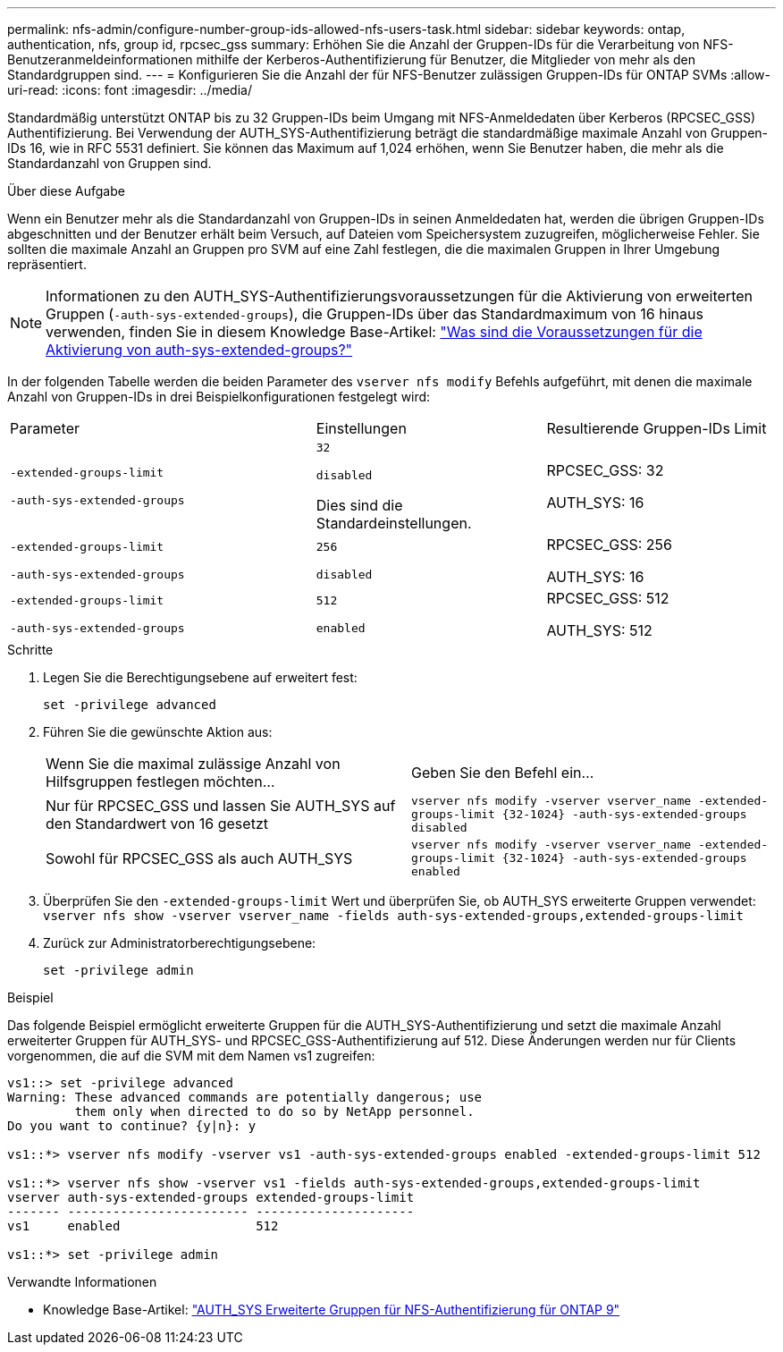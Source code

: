 ---
permalink: nfs-admin/configure-number-group-ids-allowed-nfs-users-task.html 
sidebar: sidebar 
keywords: ontap, authentication, nfs, group id, rpcsec_gss 
summary: Erhöhen Sie die Anzahl der Gruppen-IDs für die Verarbeitung von NFS-Benutzeranmeldeinformationen mithilfe der Kerberos-Authentifizierung für Benutzer, die Mitglieder von mehr als den Standardgruppen sind. 
---
= Konfigurieren Sie die Anzahl der für NFS-Benutzer zulässigen Gruppen-IDs für ONTAP SVMs
:allow-uri-read: 
:icons: font
:imagesdir: ../media/


[role="lead"]
Standardmäßig unterstützt ONTAP bis zu 32 Gruppen-IDs beim Umgang mit NFS-Anmeldedaten über Kerberos (RPCSEC_GSS) Authentifizierung. Bei Verwendung der AUTH_SYS-Authentifizierung beträgt die standardmäßige maximale Anzahl von Gruppen-IDs 16, wie in RFC 5531 definiert. Sie können das Maximum auf 1,024 erhöhen, wenn Sie Benutzer haben, die mehr als die Standardanzahl von Gruppen sind.

.Über diese Aufgabe
Wenn ein Benutzer mehr als die Standardanzahl von Gruppen-IDs in seinen Anmeldedaten hat, werden die übrigen Gruppen-IDs abgeschnitten und der Benutzer erhält beim Versuch, auf Dateien vom Speichersystem zuzugreifen, möglicherweise Fehler. Sie sollten die maximale Anzahl an Gruppen pro SVM auf eine Zahl festlegen, die die maximalen Gruppen in Ihrer Umgebung repräsentiert.


NOTE: Informationen zu den AUTH_SYS-Authentifizierungsvoraussetzungen für die Aktivierung von erweiterten Gruppen (`-auth-sys-extended-groups`), die Gruppen-IDs über das Standardmaximum von 16 hinaus verwenden, finden Sie in diesem Knowledge Base-Artikel: https://kb.netapp.com/on-prem/ontap/da/NAS/NAS-KBs/What_are_the_prerequisites_for_enabling_auth_sys_extended_groups#["Was sind die Voraussetzungen für die Aktivierung von auth-sys-extended-groups?"^]

In der folgenden Tabelle werden die beiden Parameter des `vserver nfs modify` Befehls aufgeführt, mit denen die maximale Anzahl von Gruppen-IDs in drei Beispielkonfigurationen festgelegt wird:

[cols="40,30,30"]
|===


| Parameter | Einstellungen | Resultierende Gruppen-IDs Limit 


 a| 
`-extended-groups-limit`

`-auth-sys-extended-groups`
 a| 
`32`

`disabled`

Dies sind die Standardeinstellungen.
 a| 
RPCSEC_GSS: 32

AUTH_SYS: 16



 a| 
`-extended-groups-limit`

`-auth-sys-extended-groups`
 a| 
`256`

`disabled`
 a| 
RPCSEC_GSS: 256

AUTH_SYS: 16



 a| 
`-extended-groups-limit`

`-auth-sys-extended-groups`
 a| 
`512`

`enabled`
 a| 
RPCSEC_GSS: 512

AUTH_SYS: 512

|===
.Schritte
. Legen Sie die Berechtigungsebene auf erweitert fest:
+
`set -privilege advanced`

. Führen Sie die gewünschte Aktion aus:
+
|===


| Wenn Sie die maximal zulässige Anzahl von Hilfsgruppen festlegen möchten... | Geben Sie den Befehl ein... 


 a| 
Nur für RPCSEC_GSS und lassen Sie AUTH_SYS auf den Standardwert von 16 gesetzt
 a| 
`+vserver nfs modify -vserver vserver_name -extended-groups-limit {32-1024} -auth-sys-extended-groups disabled+`



 a| 
Sowohl für RPCSEC_GSS als auch AUTH_SYS
 a| 
`+vserver nfs modify -vserver vserver_name -extended-groups-limit {32-1024} -auth-sys-extended-groups enabled+`

|===
. Überprüfen Sie den `-extended-groups-limit` Wert und überprüfen Sie, ob AUTH_SYS erweiterte Gruppen verwendet: `vserver nfs show -vserver vserver_name -fields auth-sys-extended-groups,extended-groups-limit`
. Zurück zur Administratorberechtigungsebene:
+
`set -privilege admin`



.Beispiel
Das folgende Beispiel ermöglicht erweiterte Gruppen für die AUTH_SYS-Authentifizierung und setzt die maximale Anzahl erweiterter Gruppen für AUTH_SYS- und RPCSEC_GSS-Authentifizierung auf 512. Diese Änderungen werden nur für Clients vorgenommen, die auf die SVM mit dem Namen vs1 zugreifen:

[listing]
----
vs1::> set -privilege advanced
Warning: These advanced commands are potentially dangerous; use
         them only when directed to do so by NetApp personnel.
Do you want to continue? {y|n}: y

vs1::*> vserver nfs modify -vserver vs1 -auth-sys-extended-groups enabled -extended-groups-limit 512

vs1::*> vserver nfs show -vserver vs1 -fields auth-sys-extended-groups,extended-groups-limit
vserver auth-sys-extended-groups extended-groups-limit
------- ------------------------ ---------------------
vs1     enabled                  512

vs1::*> set -privilege admin
----
.Verwandte Informationen
* Knowledge Base-Artikel: https://kb.netapp.com/on-prem/ontap/da/NAS/NAS-KBs/How_does_AUTH_SYS_Extended_Groups_change_NFS_authentication["AUTH_SYS Erweiterte Gruppen für NFS-Authentifizierung für ONTAP 9"^]

